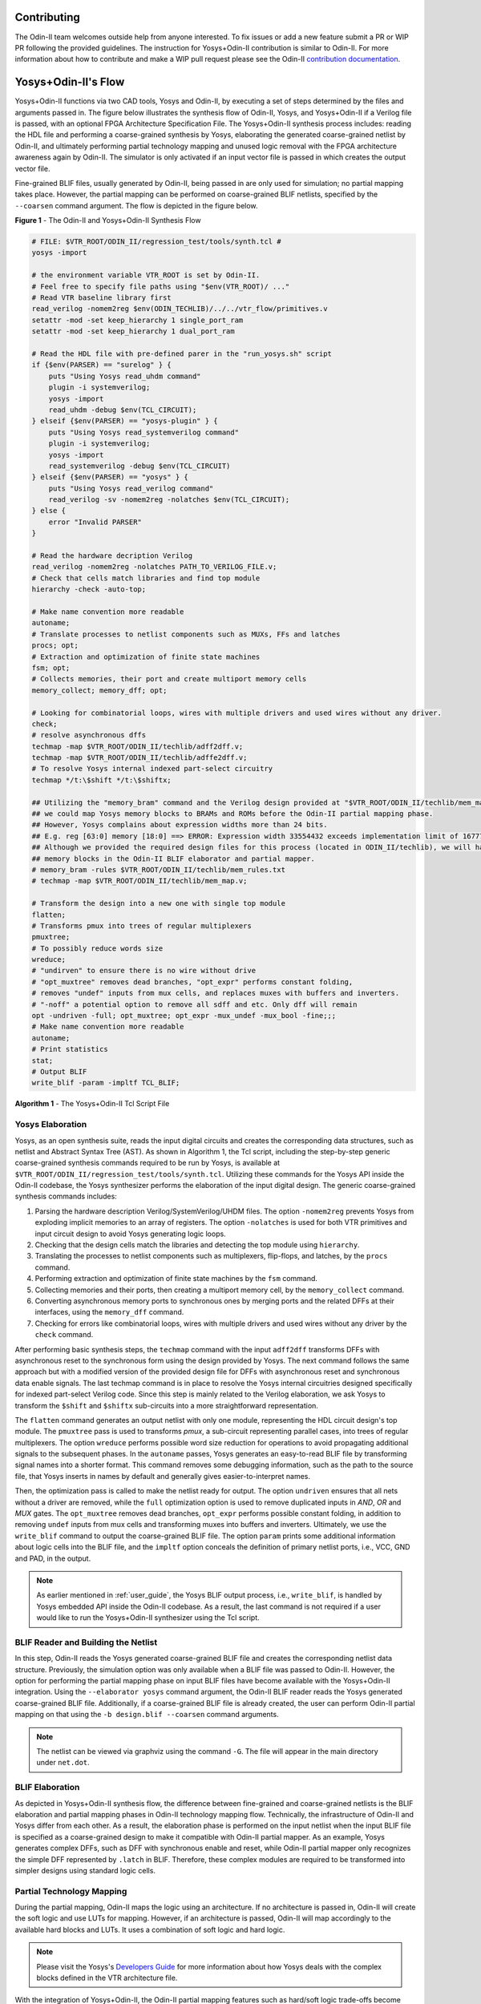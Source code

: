 Contributing
============

The Odin-II team welcomes outside help from anyone interested.
To fix issues or add a new feature submit a PR or WIP PR following the provided guidelines.
The instruction for Yosys+Odin-II contribution is similar to Odin-II.
For more information about how to contribute and make a WIP pull request please see the Odin-II `contribution documentation <https://docs.verilogtorouting.org/en/latest/odin/dev_guide/contributing/#contributing>`_.

Yosys+Odin-II's Flow
====================

Yosys+Odin-II functions via two CAD tools, Yosys and Odin-II, by executing a set of steps determined by the files and arguments passed in.
The figure below illustrates the synthesis flow of Odin-II, Yosys, and Yosys+Odin-II if a Verilog file is passed, with an optional FPGA Architecture Specification File.
The Yosys+Odin-II synthesis process includes: reading the HDL file and performing a coarse-grained synthesis by Yosys, elaborating the generated coarse-grained netlist by Odin-II, and ultimately performing partial technology mapping and unused logic removal with the FPGA architecture awareness again by Odin-II. 
The simulator is only activated if an input vector file is passed in which creates the output vector file.

Fine-grained BLIF files, usually generated by Odin-II, being passed in are only used for simulation; no partial mapping takes place.
However, the partial mapping can be performed on coarse-grained BLIF netlists, specified by the ``--coarsen`` command argument.
The flow is depicted in the figure below.

.. image:: ./YosysOdinFlow.png
    :width: 100%    
    :alt: The Odin-II and Yosys+Odin-II Synthesis Flow

    
**Figure 1** - The Odin-II and Yosys+Odin-II Synthesis Flow


.. code-block:: tcl

    # FILE: $VTR_ROOT/ODIN_II/regression_test/tools/synth.tcl #
    yosys -import
    
    # the environment variable VTR_ROOT is set by Odin-II.
    # Feel free to specify file paths using "$env(VTR_ROOT)/ ..." 
    # Read VTR baseline library first
    read_verilog -nomem2reg $env(ODIN_TECHLIB)/../../vtr_flow/primitives.v
    setattr -mod -set keep_hierarchy 1 single_port_ram
    setattr -mod -set keep_hierarchy 1 dual_port_ram
    
    # Read the HDL file with pre-defined parer in the "run_yosys.sh" script
    if {$env(PARSER) == "surelog" } {
    	puts "Using Yosys read_uhdm command"
    	plugin -i systemverilog;
    	yosys -import
    	read_uhdm -debug $env(TCL_CIRCUIT);
    } elseif {$env(PARSER) == "yosys-plugin" } {
    	puts "Using Yosys read_systemverilog command"
    	plugin -i systemverilog;
    	yosys -import
    	read_systemverilog -debug $env(TCL_CIRCUIT)
    } elseif {$env(PARSER) == "yosys" } {
    	puts "Using Yosys read_verilog command"
    	read_verilog -sv -nomem2reg -nolatches $env(TCL_CIRCUIT);
    } else {
    	error "Invalid PARSER"
    }
    
    # Read the hardware decription Verilog
    read_verilog -nomem2reg -nolatches PATH_TO_VERILOG_FILE.v;
    # Check that cells match libraries and find top module
    hierarchy -check -auto-top;
    
    # Make name convention more readable
    autoname;
    # Translate processes to netlist components such as MUXs, FFs and latches
    procs; opt;
    # Extraction and optimization of finite state machines
    fsm; opt;
    # Collects memories, their port and create multiport memory cells
    memory_collect; memory_dff; opt;
    
    # Looking for combinatorial loops, wires with multiple drivers and used wires without any driver.
    check;
    # resolve asynchronous dffs
    techmap -map $VTR_ROOT/ODIN_II/techlib/adff2dff.v;
    techmap -map $VTR_ROOT/ODIN_II/techlib/adffe2dff.v;
    # To resolve Yosys internal indexed part-select circuitry
    techmap */t:\$shift */t:\$shiftx;
    
    ## Utilizing the "memory_bram" command and the Verilog design provided at "$VTR_ROOT/ODIN_II/techlib/mem_map.v"
    ## we could map Yosys memory blocks to BRAMs and ROMs before the Odin-II partial mapping phase.
    ## However, Yosys complains about expression widths more than 24 bits.
    ## E.g. reg [63:0] memory [18:0] ==> ERROR: Expression width 33554432 exceeds implementation limit of 16777216!
    ## Although we provided the required design files for this process (located in ODIN_II/techlib), we will handle
    ## memory blocks in the Odin-II BLIF elaborator and partial mapper. 
    # memory_bram -rules $VTR_ROOT/ODIN_II/techlib/mem_rules.txt
    # techmap -map $VTR_ROOT/ODIN_II/techlib/mem_map.v; 
    
    # Transform the design into a new one with single top module
    flatten;
    # Transforms pmux into trees of regular multiplexers
    pmuxtree;
    # To possibly reduce words size
    wreduce;
    # "undirven" to ensure there is no wire without drive
    # "opt_muxtree" removes dead branches, "opt_expr" performs constant folding,
    # removes "undef" inputs from mux cells, and replaces muxes with buffers and inverters.
    # "-noff" a potential option to remove all sdff and etc. Only dff will remain
    opt -undriven -full; opt_muxtree; opt_expr -mux_undef -mux_bool -fine;;;
    # Make name convention more readable
    autoname;
    # Print statistics
    stat;
    # Output BLIF
    write_blif -param -impltf TCL_BLIF;

**Algorithm 1** - The Yosys+Odin-II Tcl Script File


Yosys Elaboration
-----------------

Yosys, as an open synthesis suite, reads the input digital circuits and creates the corresponding data structures, such as netlist and Abstract Syntax Tree (AST).
As shown in Algorithm 1, the Tcl script, including the step-by-step generic coarse-grained synthesis commands required to be run by Yosys, is available at ``$VTR_ROOT/ODIN_II/regression_test/tools/synth.tcl``.
Utilizing these commands for the Yosys API inside the Odin-II codebase, the Yosys synthesizer performs the elaboration of the input digital design.
The generic coarse-grained synthesis commands includes: 

1. Parsing the hardware description Verilog/SystemVerilog/UHDM files. The option ``-nomem2reg`` prevents Yosys from exploding implicit memories to an array of registers. The option ``-nolatches`` is used for both VTR primitives and input circuit design to avoid Yosys generating logic loops.
2. Checking that the design cells match the libraries and detecting the top module using ``hierarchy``.
3. Translating the processes to netlist components such as multiplexers, flip-flops, and latches, by the ``procs`` command.
4. Performing extraction and optimization of finite state machines by the ``fsm`` command.
5. Collecting memories and their ports, then creating a multiport memory cell, by the ``memory_collect`` command.
6. Converting asynchronous memory ports to synchronous ones by merging ports and the related DFFs at their interfaces, using the ``memory_dff`` command.
7. Checking for errors like combinatorial loops, wires with multiple drivers and used wires without any driver by the ``check`` command.

After performing basic synthesis steps, the ``techmap`` command with the input ``adff2dff`` transforms DFFs with asynchronous reset to the synchronous form using the design provided by Yosys.
The next command follows the same approach but with a modified version of the provided design file for DFFs with asynchronous reset and synchronous data enable signals.
The last techmap command is in place to resolve the Yosys internal circuitries designed specifically for indexed part-select Verilog code.
Since this step is mainly related to the Verilog elaboration, we ask Yosys to transform the ``$shift`` and ``$shiftx`` sub-circuits into a more straightforward representation.

The ``flatten`` command generates an output netlist with only one module, representing the HDL circuit design's top module.
The ``pmuxtree`` pass is used to transforms `pmux`, a sub-circuit representing parallel cases, into trees of regular multiplexers.
The option ``wreduce`` performs possible word size reduction for operations to avoid propagating additional signals to the subsequent phases.
In the ``autoname`` passes, Yosys generates an easy-to-read BLIF file by transforming signal names into a shorter format.
This command removes some debugging information, such as the path to the source file, that Yosys inserts in names by default and generally gives easier-to-interpret names.

Then, the optimization pass is called to make the netlist ready for output.
The option ``undriven`` ensures that all nets without a driver are removed, while the ``full`` optimization option is used to remove duplicated inputs in `AND`, `OR` and `MUX` gates.
The ``opt_muxtree`` removes dead branches, ``opt_expr`` performs possible constant folding, in addition to removing ``undef`` inputs from mux cells and transforming muxes into buffers and inverters.
Ultimately, we use the ``write_blif`` command to output the coarse-grained BLIF file.
The option ``param`` prints some additional information about logic cells into the BLIF file, and the ``impltf`` option conceals the definition of primary netlist ports, i.e., VCC, GND and PAD, in the output.

.. note::

	As earlier mentioned in :ref:`user_guide`, the Yosys BLIF output process, i.e., ``write_blif``, is handled by Yosys embedded API inside the Odin-II codebase. As a result, the last command is not required if a user would like to run the Yosys+Odin-II synthesizer using the Tcl script.


BLIF Reader and Building the Netlist
------------------------------------

In this step, Odin-II reads the Yosys generated coarse-grained BLIF file and creates the corresponding netlist data structure.
Previously, the simulation option was only available when a BLIF file was passed to Odin-II.
However, the option for performing the partial mapping phase on input BLIF files have become available with the Yosys+Odin-II integration.
Using the ``--elaborator yosys`` command argument, the Odin-II BLIF reader reads the Yosys generated coarse-grained BLIF file.
Additionally, if a coarse-grained BLIF file is already created, the user can perform Odin-II partial mapping on that using the ``-b design.blif --coarsen`` command arguments. 

.. note::

	The netlist can be viewed via graphviz using the command ``-G``. The file will appear in the main directory under ``net.dot``.

BLIF Elaboration
----------------

As depicted in Yosys+Odin-II synthesis flow, the difference between fine-grained and coarse-grained netlists is the BLIF elaboration and partial mapping phases in Odin-II technology mapping flow.
Technically, the infrastructure of Odin-II and Yosys differ from each other. 
As a result, the elaboration phase is performed on the input netlist when the input BLIF file is specified as a coarse-grained design to make it compatible with Odin-II partial mapper.
As an example, Yosys generates complex DFFs, such as DFF with synchronous enable and reset, while Odin-II partial mapper only recognizes the simple DFF represented by ``.latch`` in BLIF. 
Therefore, these complex modules are required to be transformed into simpler designs using standard logic cells.



Partial Technology Mapping
--------------------------

During the partial mapping, Odin-II maps the logic using an architecture.
If no architecture is passed in, Odin-II will create the soft logic and use LUTs for mapping.
However, if an architecture is passed, Odin-II will map accordingly to the available hard blocks and LUTs.
It uses a combination of soft logic and hard logic.

.. note::

	Please visit the Yosys's `Developers Guide <https://docs.verilogtorouting.org/en/latest/yosys/dev_guide/#working-with-complex-blocks-and-how-to-instantiate-them?>`_ for more information about how Yosys deals with the complex blocks defined in the VTR architecture file.

With the integration of Yosys+Odin-II, the Odin-II partial mapping features such as hard/soft logic trade-offs become available for a Yosys elaborated circuit.
For instance, using optimization command arguments, a user can force the partial mapper to infer at least a user-defined percentage of multipliers in soft logic.

Simulator
---------

The simulator of Odin-II takes an input vector file and creates an output vector file determined by the behaviour described in the Verilog file or BLIF file.
This section is comprehensivly decribed in the Yosys+Odin-II :ref:`user_guide` and the Odin-II `Simulation Arguments <https://docs.verilogtorouting.org/en/latest/odin/user_guide/#simulation-arguments>`_.
